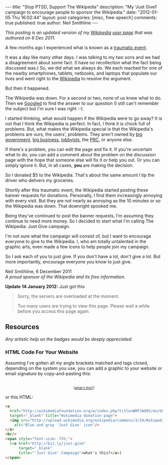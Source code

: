 #+BEGIN_HTML
---
title:             "Stop PTSD, Support The Wikipedia"
description:       "My 'Just Give1 campaign to encourage people to sponsor the Wikipedia."
date:              "2012-01-05 Thu 16:02:44"
layout:            post
categories:        [misc, free-speech]
comments:          true
published:         true
author:            Neil Smithline
---
#+END_HTML

#+HTML: <em><p>
This posting is an updated version of my [[http://wikipedia.org/][Wikipedia]] [[http://en.wikipedia.org/wiki/User:Neil_Smithline][user page]] that was authored on 6 Dec 2011.
#+HTML: </p></em>

A few months ago I experienced what is known as a [[http://en.wikipedia.org/wiki/Traumatic_event_(psychological)][traumatic event]].

It was a day like many other days. I was talking to my two sons and we had a disagreement about some fact. (I have no recollection what the fact being discussed was.) So, we did what we always do. We each reached for one of the nearby smartphones, tablets, netbooks, and laptops that populate our lives and went right to the [[http://wikipedia.org/][Wikipedia]] to resolve the argument.

But then it happened. 
#+HTML: <!-- more --> 
The Wikipedia was down. For a second or two, none of us knew what to do. Then we [[http://en.wikipedia.org/wiki/Googled][Googled]] to find the answer to our question (I still can't remember the subject but I'm sure I was right :-).


I started thinking, what would happen if the Wikipedia were to go away? It is not that I think the Wikipedia is perfect. In fact, I think it is chock full of problems. But, what makes the Wikipedia special is that the Wikipedia's problems are ours, the users', problems. They aren't owned by [[http://www.antipixel.com/blog/archives/2002/10/22/steal_these_buttons.html#000526][big government]], [[http://www.antipixel.com/blog/archives/2002/10/22/steal_these_buttons.html#000526][big business]], [[http://www.antipixel.com/blog/archives/2002/10/22/steal_these_buttons.html#000526][lobbyists]], the [[http://www.antipixel.com/blog/archives/2002/10/22/steal_these_buttons.html#000526][PRC]], or anyone else.

If there's a problem, you can edit the page and fix it. If you're uncertain what to do, you can add a comment about the problem on the discussion page with the hope that someone else will fix it or help you out.  Or you can simply ignore it. But, in all cases, *you* are making the decision.

So I donated $5 to the Wikipedia. That's about the same amount I tip the driver who delivers my groceries. 

Shortly after this traumatic event, the Wikipedia started posting these banner requests for donations. Personally, I find them increasingly annoying with every visit. But they are not nearly as annoying as the 10 minutes or so the Wikipedia was down. That downright spooked me.

Being they've continued to post the banner requests, I'm assuming they continue to need more money. So I decided to start what I'm calling The Wikipedia: Just Give campaign.

I'm not sure what the campaign will consist of, but I want to encourage everyone to give to the Wikipedia. I, who am totally untalented in the graphic arts, even made a few icons to help people join my campaign.

So I ask each of you to just give. If you don't have a lot, don't give a lot. But more importantly, encourage everyone you know to just give.

#+BEGIN_VERSE
Neil Smithline, 6 December 2011
/A proud sponsor of the Wikipedia and its free information./
#+END_VERSE

*Update 14 January 2012:* Just got this
#+BEGIN_QUOTE
  Sorry, the servers are overloaded at the moment.                            
                                                                             
  Too many users are trying to view this page. Please wait a while before you access this page again.

  * Timeout waiting for the lock                                            
#+END_QUOTE


** Resources
/Any artistic help on the badges would be deeply appreciated./

*** HTML Code For Your Website
Assuming I've gotten all my angle brackets matched and tags closed, depending on the system you use, you can add a graphic to your website or email signature by copy-and-pasting this:

#+BEGIN_HTML
<center>
<a 
  href="http://wikimediafoundation.org/w/index.php?title=WMFJA085/en/US" 
  target="_blank" title="Wikimedia donation page">
  <img src="http://upload.wikimedia.org/wikipedia/commons/3/34/Wikipedia_Just_Give-_Blue_Gray_Antipixel.png"
    alt="Blue and gray 'Just Give' icon"/>
</a>
<br/>
<span style="font-size: 75%;">
  (<a href="http://bit.ly/just-give" 
      target="_blank" 
      title="'Just Give' Campaign">what's this?</a>)
</span>
</center>
#+END_HTML

or this HTML:
#+BEGIN_SRC html
<a 
  href="http://wikimediafoundation.org/w/index.php?title=WMFJA085/en/US" 
  target="_blank" title="Wikimedia donation page">
  <img src="http://upload.wikimedia.org/wikipedia/commons/3/34/Wikipedia_Just_Give-_Blue_Gray_Antipixel.png"
    alt="Blue and gray 'Just Give' icon"/>
</a>
<br/>
<span style="font-size: 75%;">
  (<a href="http://bit.ly/just-give" 
      target="_blank" 
      title="'Just Give' Campaign">what's this?</a>)
</span>
#+END_SRC
